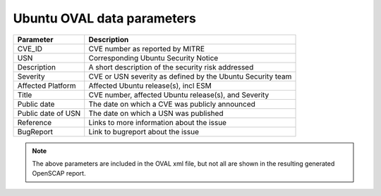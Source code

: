 Ubuntu OVAL data parameters
###########################

.. csv-table:: 
    :header: "Parameter", "Description"
    
    "CVE_ID", "CVE number as reported by MITRE"
    "USN", "Corresponding Ubuntu Security Notice"
    "Description", "A short description of the security risk addressed"
    "Severity", "CVE or USN severity as defined by the Ubuntu Security team"
    "Affected Platform", "Affected Ubuntu release(s), incl ESM"
    "Title", "CVE number, affected Ubuntu release(s), and Severity"
    "Public date", "The date on which a CVE was publicly announced"
    "Public date of USN", "The date on which a USN was published"
    "Reference", "Links to more information about the issue"
    "BugReport", "Link to bugreport about the issue"    

.. NOTE:: The above parameters are included in the OVAL xml file, but not all are shown in the resulting generated OpenSCAP report.

